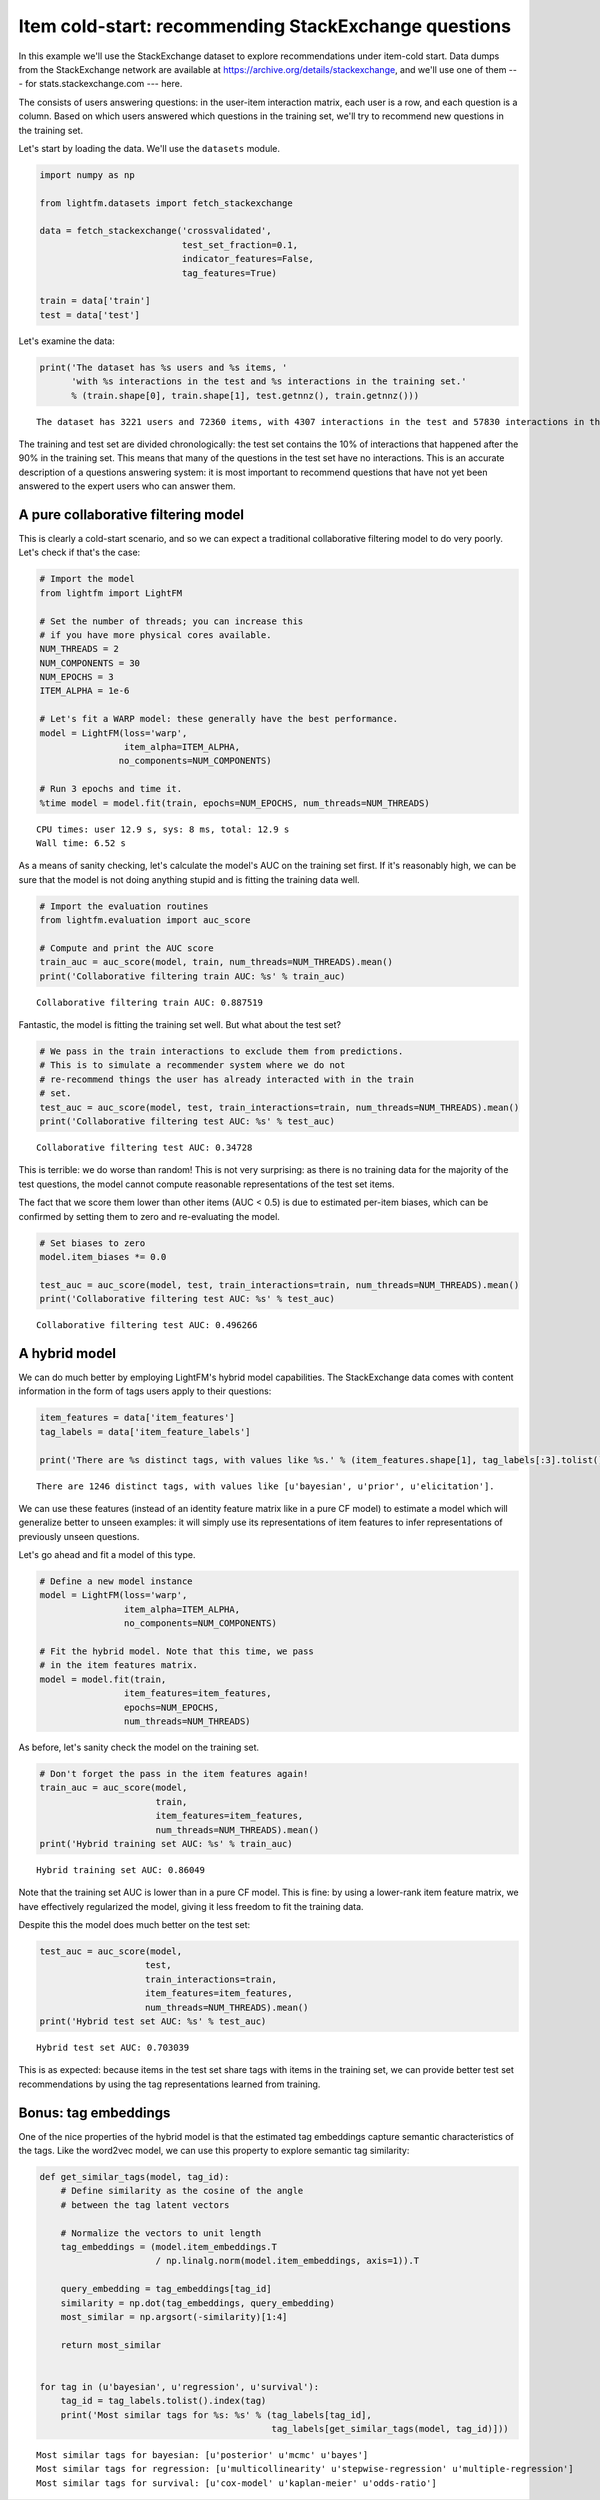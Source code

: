 
Item cold-start: recommending StackExchange questions
=====================================================

In this example we'll use the StackExchange dataset to explore
recommendations under item-cold start. Data dumps from the StackExchange
network are available at https://archive.org/details/stackexchange, and
we'll use one of them --- for stats.stackexchange.com --- here.

The consists of users answering questions: in the user-item interaction
matrix, each user is a row, and each question is a column. Based on
which users answered which questions in the training set, we'll try to
recommend new questions in the training set.

Let's start by loading the data. We'll use the ``datasets`` module.

.. code:: python

    import numpy as np
    
    from lightfm.datasets import fetch_stackexchange
    
    data = fetch_stackexchange('crossvalidated',
                               test_set_fraction=0.1,
                               indicator_features=False,
                               tag_features=True)
    
    train = data['train']
    test = data['test']

Let's examine the data:

.. code:: python

    print('The dataset has %s users and %s items, '
          'with %s interactions in the test and %s interactions in the training set.'
          % (train.shape[0], train.shape[1], test.getnnz(), train.getnnz()))


.. parsed-literal::

    The dataset has 3221 users and 72360 items, with 4307 interactions in the test and 57830 interactions in the training set.


The training and test set are divided chronologically: the test set
contains the 10% of interactions that happened after the 90% in the
training set. This means that many of the questions in the test set have
no interactions. This is an accurate description of a questions
answering system: it is most important to recommend questions that have
not yet been answered to the expert users who can answer them.

A pure collaborative filtering model
------------------------------------

This is clearly a cold-start scenario, and so we can expect a
traditional collaborative filtering model to do very poorly. Let's check
if that's the case:

.. code:: python

    # Import the model
    from lightfm import LightFM
    
    # Set the number of threads; you can increase this
    # if you have more physical cores available.
    NUM_THREADS = 2
    NUM_COMPONENTS = 30
    NUM_EPOCHS = 3
    ITEM_ALPHA = 1e-6
    
    # Let's fit a WARP model: these generally have the best performance.
    model = LightFM(loss='warp',
                    item_alpha=ITEM_ALPHA,
                   no_components=NUM_COMPONENTS)
    
    # Run 3 epochs and time it.
    %time model = model.fit(train, epochs=NUM_EPOCHS, num_threads=NUM_THREADS)


.. parsed-literal::

    CPU times: user 12.9 s, sys: 8 ms, total: 12.9 s
    Wall time: 6.52 s


As a means of sanity checking, let's calculate the model's AUC on the
training set first. If it's reasonably high, we can be sure that the
model is not doing anything stupid and is fitting the training data
well.

.. code:: python

    # Import the evaluation routines
    from lightfm.evaluation import auc_score
    
    # Compute and print the AUC score
    train_auc = auc_score(model, train, num_threads=NUM_THREADS).mean()
    print('Collaborative filtering train AUC: %s' % train_auc)


.. parsed-literal::

    Collaborative filtering train AUC: 0.887519


Fantastic, the model is fitting the training set well. But what about
the test set?

.. code:: python

    # We pass in the train interactions to exclude them from predictions.
    # This is to simulate a recommender system where we do not
    # re-recommend things the user has already interacted with in the train
    # set.
    test_auc = auc_score(model, test, train_interactions=train, num_threads=NUM_THREADS).mean()
    print('Collaborative filtering test AUC: %s' % test_auc)


.. parsed-literal::

    Collaborative filtering test AUC: 0.34728


This is terrible: we do worse than random! This is not very surprising:
as there is no training data for the majority of the test questions, the
model cannot compute reasonable representations of the test set items.

The fact that we score them lower than other items (AUC < 0.5) is due to
estimated per-item biases, which can be confirmed by setting them to
zero and re-evaluating the model.

.. code:: python

    # Set biases to zero
    model.item_biases *= 0.0
    
    test_auc = auc_score(model, test, train_interactions=train, num_threads=NUM_THREADS).mean()
    print('Collaborative filtering test AUC: %s' % test_auc)


.. parsed-literal::

    Collaborative filtering test AUC: 0.496266


A hybrid model
--------------

We can do much better by employing LightFM's hybrid model capabilities.
The StackExchange data comes with content information in the form of
tags users apply to their questions:

.. code:: python

    item_features = data['item_features']
    tag_labels = data['item_feature_labels']
    
    print('There are %s distinct tags, with values like %s.' % (item_features.shape[1], tag_labels[:3].tolist()))


.. parsed-literal::

    There are 1246 distinct tags, with values like [u'bayesian', u'prior', u'elicitation'].


We can use these features (instead of an identity feature matrix like in
a pure CF model) to estimate a model which will generalize better to
unseen examples: it will simply use its representations of item features
to infer representations of previously unseen questions.

Let's go ahead and fit a model of this type.

.. code:: python

    # Define a new model instance
    model = LightFM(loss='warp',
                    item_alpha=ITEM_ALPHA,
                    no_components=NUM_COMPONENTS)
    
    # Fit the hybrid model. Note that this time, we pass
    # in the item features matrix.
    model = model.fit(train,
                    item_features=item_features,
                    epochs=NUM_EPOCHS,
                    num_threads=NUM_THREADS)

As before, let's sanity check the model on the training set.

.. code:: python

    # Don't forget the pass in the item features again!
    train_auc = auc_score(model,
                          train,
                          item_features=item_features,
                          num_threads=NUM_THREADS).mean()
    print('Hybrid training set AUC: %s' % train_auc)


.. parsed-literal::

    Hybrid training set AUC: 0.86049


Note that the training set AUC is lower than in a pure CF model. This is
fine: by using a lower-rank item feature matrix, we have effectively
regularized the model, giving it less freedom to fit the training data.

Despite this the model does much better on the test set:

.. code:: python

    test_auc = auc_score(model,
                        test,
                        train_interactions=train,
                        item_features=item_features,
                        num_threads=NUM_THREADS).mean()
    print('Hybrid test set AUC: %s' % test_auc)


.. parsed-literal::

    Hybrid test set AUC: 0.703039


This is as expected: because items in the test set share tags with items
in the training set, we can provide better test set recommendations by
using the tag representations learned from training.

Bonus: tag embeddings
---------------------

One of the nice properties of the hybrid model is that the estimated tag
embeddings capture semantic characteristics of the tags. Like the
word2vec model, we can use this property to explore semantic tag
similarity:

.. code:: python

    def get_similar_tags(model, tag_id):
        # Define similarity as the cosine of the angle
        # between the tag latent vectors
        
        # Normalize the vectors to unit length
        tag_embeddings = (model.item_embeddings.T
                          / np.linalg.norm(model.item_embeddings, axis=1)).T
        
        query_embedding = tag_embeddings[tag_id]
        similarity = np.dot(tag_embeddings, query_embedding)
        most_similar = np.argsort(-similarity)[1:4]
        
        return most_similar
    
    
    for tag in (u'bayesian', u'regression', u'survival'):
        tag_id = tag_labels.tolist().index(tag)
        print('Most similar tags for %s: %s' % (tag_labels[tag_id],
                                                tag_labels[get_similar_tags(model, tag_id)]))


.. parsed-literal::

    Most similar tags for bayesian: [u'posterior' u'mcmc' u'bayes']
    Most similar tags for regression: [u'multicollinearity' u'stepwise-regression' u'multiple-regression']
    Most similar tags for survival: [u'cox-model' u'kaplan-meier' u'odds-ratio']

